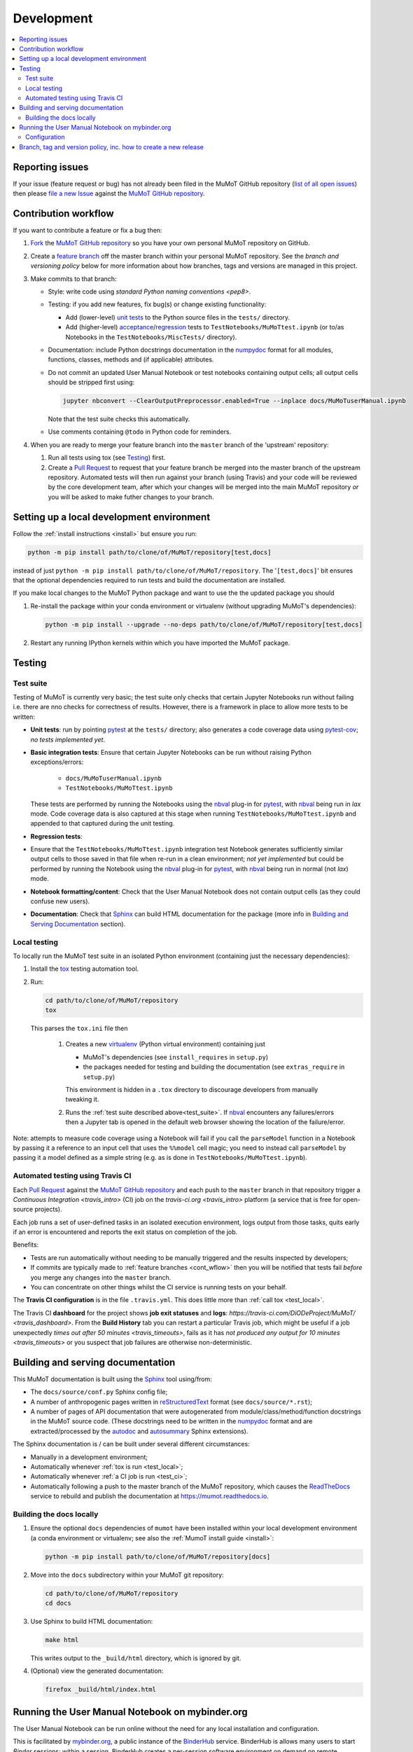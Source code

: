 Development
===========

.. contents:: :local:

Reporting issues
----------------

If your issue (feature request or bug) has not already been filed in the MuMoT GitHub repository 
(`list of all open issues <https://github.com/DiODeProject/MuMoT/issues>`__)
then please `file a new Issue <https://help.github.com/articles/creating-an-issue>`__ 
against the `MuMoT GitHub repository`_.

.. _cont_wflow:

Contribution workflow
---------------------

If you want to contribute a feature or fix a bug then:

#. `Fork <https://help.github.com/articles/fork-a-repo/>`__ the `MuMoT GitHub repository`_ 
   so you have your own personal MuMoT repository on GitHub.
#. Create a `feature branch <https://www.atlassian.com/git/tutorials/comparing-workflows/feature-branch-workflow>`__ 
   off the master branch within your personal MuMoT repository.
   See the *branch and versioning policy* below for more information about how branches, tags and versions are managed in this project.
#. Make commits to that branch:

   * Style: write code using `standard Python naming conventions <pep8>`.
   * Testing: if you add new features, fix bug(s) or change existing functionality:

     * Add (lower-level) `unit tests <https://en.wikipedia.org/wiki/Unit_testing>`__ to 
       the Python source files in the ``tests/`` directory.
     * Add (higher-level) `acceptance <https://en.wikipedia.org/wiki/Acceptance_testing>`__/`regression <https://en.wikipedia.org/wiki/Regression_testing>`__ tests 
       to ``TestNotebooks/MuMoTtest.ipynb`` (or to/as Notebooks in the ``TestNotebooks/MiscTests/`` directory).

   * Documentation: include Python docstrings documentation in the numpydoc_ format for all modules, functions, classes, methods and (if applicable) attributes.
   * Do not commit an updated User Manual Notebook or test notebooks containing output cells; all output cells should be stripped first using:

     .. code:: sh

        jupyter nbconvert --ClearOutputPreprocessor.enabled=True --inplace docs/MuMoTuserManual.ipynb

     Note that the test suite checks this automatically.

   * Use comments containing ``@todo`` in Python code for reminders.

#. When you are ready to merge your feature branch into the ``master`` branch of the 'upstream' repository: 

   #. Run all tests using tox (see Testing_) first.
   #. Create a `Pull Request`_ to request that 
      your feature branch be merged into the master branch of the upstream repository. 
      Automated tests will then run against your branch (using Travis) 
      and your code will be reviewed by the core development team, 
      after which your changes will be merged into the main MuMoT repository *or* 
      you will be asked to make futher changes to your branch.

.. _testing:

Setting up a local development environment
------------------------------------------

Follow the :ref:`install instructions <install>` but ensure you run:

.. code:: sh

   python -m pip install path/to/clone/of/MuMoT/repository[test,docs]

instead of just ``python -m pip install path/to/clone/of/MuMoT/repository``.
The '``[test,docs]``' bit ensures that the optional dependencies required to run tests and build the documentation are installed.

If you make local changes to the MuMoT Python package and want to use the the updated package you should

#. Re-install the package within your conda environment or virtualenv (without upgrading MuMoT's dependencies):

   .. code:: sh

      python -m pip install --upgrade --no-deps path/to/clone/of/MuMoT/repository[test,docs]

#. Restart any running IPython kernels within which you have imported the MuMoT package.

Testing
-------

.. _test_suite:

Test suite
^^^^^^^^^^

Testing of MuMoT is currently very basic; 
the test suite only checks that certain Jupyter Notebooks run without failing i.e. there are nno checks for correctness of results.
However, there is a framework in place to allow more tests to be written:

* **Unit tests**: run by pointing pytest_ at the ``tests/`` directory; also generates a code coverage data using pytest-cov_; *no tests implemented yet*.
* **Basic integration tests**: 
  Ensure that certain Jupyter Notebooks can be run without 
  raising Python exceptions/errors:

   * ``docs/MuMoTuserManual.ipynb``
   * ``TestNotebooks/MuMoTtest.ipynb``

  These tests are performed by running the Notebooks using the nbval_ plug-in for pytest_, with nbval_ being run in *lax* mode.
  Code coverage data is also captured at this stage when running ``TestNotebooks/MuMoTtest.ipynb`` and 
  appended to that captured during the unit testing.
* **Regression tests**: 
* Ensure that the ``TestNotebooks/MuMoTtest.ipynb`` integration test Notebook 
  generates sufficiently similar output cells to those saved in that file 
  when re-run in a clean environment; 
  *not yet implemented* but could be performed by running the Notebook using the nbval_ plug-in for pytest_, with nbval_ being run in normal (not *lax*) mode.
* **Notebook formatting/content**: 
  Check that the User Manual Notebook does not contain output cells (as they could confuse new users).
* **Documentation**: Check that Sphinx_ can build HTML documentation for the package 
  (more info in `Building and Serving Documentation`_ section).

..
   Further test notebooks in the ``TestNotebooks/MiscTests/`` directory.

.. _test_local:

Local testing
^^^^^^^^^^^^^

To locally run the MuMoT test suite in an isolated Python environment 
(containing just the necessary dependencies):

#. Install the tox_ testing automation tool.
#. Run: 

   .. code:: sh

      cd path/to/clone/of/MuMoT/repository
      tox

   This parses the ``tox.ini`` file then
    
    #. Creates a new virtualenv_ (Python virtual environment) containing just 

       * MuMoT's dependencies  (see ``install_requires`` in ``setup.py``)
       * the packages needed for testing and building the documentation (see ``extras_require`` in ``setup.py``)

       This environment is hidden in a ``.tox`` directory to discourage developers from manually tweaking it.
    #. Runs the :ref:`test suite described above<test_suite>`.
       If nbval_ encounters any failures/errors then 
       a Jupyter tab is opened in the default web browser showing 
       the location of the failure/error.

Note: attempts to measure code coverage using a Notebook will fail if 
you call the ``parseModel`` function in a Notebook by passing it a reference to 
an input cell that uses the ``%%model`` cell magic; you need to instead 
call ``parseModel`` by passing it a model defined as a simple string
(e.g. as is done in ``TestNotebooks/MuMoTtest.ipynb``).

.. _test_ci:

Automated testing using Travis CI
^^^^^^^^^^^^^^^^^^^^^^^^^^^^^^^^^

Each `Pull Request`_ against the `MuMoT GitHub repository`_ and 
each push to the ``master`` branch in that repository 
trigger a `Continuous Integration <travis_intro>` (CI) job
on the `travis-ci.org <travis_intro>` platform 
(a service that is free for open-source projects).

Each job 
runs a set of user-defined tasks in an isolated execution  environment, 
logs output from those tasks, 
quits early if an error is encountered
and reports the exit status on completion of the job.

Benefits:

* Tests are run automatically without needing to be manually triggered and the results inspected by developers;
* If commits are typically made to :ref:`feature branches <cont_wflow>` then you will be notified that tests fail 
  *before* you merge any changes into the ``master`` branch.
* You can concentrate on other things whilst the CI service is running tests on your behalf.

The **Travis CI configuration** is in the file ``.travis.yml``.  
This does little more than :ref:`call tox <test_local>`.

The Travis CI **dashboard** for the project shows **job exit statuses** and **logs**:
`https://travis-ci.com/DiODeProject/MuMoT/ <travis_dashboard>`.
From the **Build History** tab you can restart a particular Travis job, which might be useful if 
a job unexpectedly `times out after 50 minutes <travis_timeouts>`, 
fails as it has `not produced any output for 10 minutes <travis_timeouts>`
or you suspect that job failures are otherwise non-deterministic.

.. _build_docs:

Building and serving documentation
----------------------------------

This MuMoT documentation is built using the Sphinx_ tool using/from:

* The ``docs/source/conf.py`` Sphinx config file;
* A number of anthropogenic pages written in reStructuredText_ format (see ``docs/source/*.rst``);
* A number of pages of API documentation that were autogenerated from module/class/method/function docstrings in the MuMoT source code.
  (These docstrings need to be written in the numpydoc_ format and are extracted/processed by the autodoc_ and autosummary_ Sphinx extensions).

The Sphinx documentation is / can be built under several different circumstances:

* Manually in a development environment;
* Automatically whenever :ref:`tox is run <test_local>`;
* Automatically whenever :ref:`a CI job is run <test_ci>`;
* Automatically following a push to the master branch of the MuMoT repository, 
  which causes the `ReadTheDocs <https://readthedocs.org/projects/mumot/>`__ service to 
  rebuild and publish the documentation at `https://mumot.readthedocs.io <https://mumot.readthedocs.io/>`__.

Building the docs locally 
^^^^^^^^^^^^^^^^^^^^^^^^^

#. Ensure the optional ``docs`` dependencies of ``mumot`` have been installed within your local development environment 
   (a conda environment or virtualenv; see also the :ref:`MumoT install guide <install>`:

   .. code::

      python -m pip install path/to/clone/of/MuMoT/repository[docs]
#. Move into the ``docs`` subdirectory within your MuMoT git repository:

   .. code::

      cd path/to/clone/of/MuMoT/repository
      cd docs

#. Use Sphinx to build HTML documentation:

   .. code::

      make html

   This writes output to the ``_build/html`` directory, which is ignored by git.

#. (Optional) view the generated documentation:

   .. code::

      firefox _build/html/index.html

Running the User Manual Notebook on mybinder.org
------------------------------------------------

The User Manual Notebook can be run online without the need for any local installation and configuration. 

This is facilitated by mybinder.org_, a public instance of the BinderHub_ service.  
BinderHub is allows many users to start *Binder* sessions: 
within a session, BinderHub creates a per-session software environment on demand on remote hardware (using repo2docker_) then 
starts a Jupyter service within that environment.  

As an end user, all you need to start a BinderHub session is 

* The URL of an accessible Git repository that contains a software environment definition 
  (e.g. a Python ``requirements.txt`` file, conda ``environment.yml`` or a Docker ``Dockerfile``);
* The branch, tag or commit that you'd like to access within that repository;
* (Optional) a relative path within that directory to a Notebook you'd like to run.

These parameters can be supplied via a web form or as URL parameters (allowing someone to just follow a link to start a Binder session).

Configuration
^^^^^^^^^^^^^

Behind the scenes mybinder.org uses repo2docker to 
build an Ubuntu Docker image for running the MuMoT User Manual Notebook in, 
and pushes this to its Docker image registry.  The build process has three steps:

#. Install several Ubuntu packages (inc. GraphViz and a LaTeX distribution); see the ``apt.txt`` file in this repo;
#. Create a Python virtualenv containing just the MuMoT Python package and its dependencies;
#. Perform some post-install steps (install the TOC2 (table of contents) Jupyter extension and generate the MatPlotLib font cache); see the ``postBuild`` file in this repo;

After an image has been created and pushed to the image registry it remains cached there until:

* a timeout is reached or;
* a user requests an image for a commit for which an image has not yet been cached 
  (e.g. if the user wants to work with the tip of master and 
  new commits have recently been pushed to that repository.

The repo2docker build process takes ~15 mins for MuMoT; 
therefore note that any pushes to the master branch will invalidate any cached image for the tip of the master branch, 
which will increase mybinder.org startup times from seconds to ~15 mins.

**Button**: A mybinder.org session for the User Manual as of the tip of the master branch can be started by 
following the link in the instructions for :ref:`getting started online <mybinder_usage>`.

Branch, tag and version policy, inc. how to create a new release
----------------------------------------------------------------

The project uses `semantic versioning`_ e.g. compared to version ``0.8.0``:
   
    - ``0.8.1`` is a *patch* version increase - backwards-compatible bugfixes *only*
    - ``0.9.0`` is *minor* version increase - new functionality added in backwards-compatible manner
    - ``1.0.0`` is a *major* version increase - introduces incompatible API changes

In this project the use of branches and git tags is as follows:

 - The ``master`` branch is the only long-lived *active* branch
 - New features are developed by creating **feature branches** from the ``master`` branch;
   these feature branches are then ultimately merged back into ``master`` via Pull Requests then deleted.
 - A *maintenance* branch is created per minor release
 - The only commits added to maintenance branches are:

   - Fixes for critical bugs
   - Source changes that update the version number in ``mumot/_version.py`` or the changelog.

To illustrate this:

.. image:: /_static/branch_model.png

To create a release:

#. Decide on the type of the next release (patch, major or minor), 
   which depends on the nature of the changes.

#. (Related) determine the appropriate version number for this pending release.

#. *Major/minor release only*:
   ensure all GitHub Issues tagged with the pending release (*Milestone*) 
   have either been addressed or 
   are reassigned to a different Milestone.
   Ensure all pull requests against ``master`` relating to the pendiing Milestone have been merged and all CI tests pass.

#. *Major/minor release only*: create a new maintenance branch with an appropriate name.  E.g.::
   
      $ git checkout -b 0.9.x master
      Switched to a new branch "0.9.x"
      
#. *Patch release only*: merge critical fixes into the appropriate maintenance branch.  E.g.::

      $ git checkout -b 0.9.x master
      Switched to a new branch "0.9.x"
      git merge fixed_critical_bug_1
      git merge fixed_critical_bug_2

#. Update the file ``CHANGELOG.md`` with changes since the last release.
   You can derive this list of changes from commits made since the last release; 
   if the last release was tagged in git with ``v0.8.0`` 
   then you can see the first line of all commit comments since then with: ::

      $ git checkout master
      $ git log --pretty=oneline --abbrev-commit v0.9.0..HEAD

#. Bump the version in ``mumot/_version`` from e.g.

   .. code-block:: python
   
      version_info = (0, 8, 0, 'dev')
        __version__ = "{}.{}.{}-{}".format(*version_info)
   
   to e.g.
   
   .. code-block:: python
   
      version_info = (0, 9, 0)
        __version__ = "{}.{}.{}".format(*version_info)

   Package versions (``setup.py``) and 
   the version info in rendered Sphinx docs 
   are automatically set using this variable. Ensure that the version number uses only digits, to comply with PyPI naming restrictions.

   Don't forget to: ::

      $ git commit -a -m "Bumped version number to 0.9.0"

   and add an `annotated tag`_ to this commit: ::

      $ git tag -a v0.9.0 -m "Release 0.9.0"
      $ git push upstream --tags

   Here we assume that you've set up your local git repository with a remote called ``upstream`` that points at ``github.com/DiODeProject/MuMoT.git`` e.g. ::

      $ git remote -v
      origin	git@github.com:willfurnass/MuMoT.git (fetch)
      origin	git@github.com:willfurnass/MuMoT.git (push)
      upstream	git@github.com:DiODeProject/MuMoT.git (fetch)
      upstream	git@github.com:DiODeProject/MuMoT.git (push)

   NB annotated tags are are often used within git repositories to identify the commits corresponding to particular releases.

#. Install the packages required to build source and binary distributions of the package: ::

      $ python3 -m pip install setuptools wheel

#. Build source and binary distributions of the package: ::

      $ cd top/level/directory/in/repo
      $ python3 setup.py sdist bdist_wheel

   This creates two files in the ``dist`` subdirectory:

      * A binary 'wheel' package e.g. ``mumot-0.9.0-py3-none-any.whl``
      * A source package e.g. ``mumot-0.9.0.tar.gz``

#. Upload this package to Test PyPI.

   * `Register for an account <https://test.pypi.org/account/register/>`__
     and verify your email address.
   * Push your binary and source packages to Test PyPI using the twine_ tool: ::

      $ python3 -m pip install twine
      $ twine upload --repository-url https://test.pypi.org/legacy/ dist/mumot-0.9.0*

   * Check that your package is visible at `https://test.pypi.org/project/mumot <https://test.pypi.org/project/mumot>`__.

#. Follow the :ref:`MuMoT installation instructions <install>` but at the relevant point
   try to install ``mumot`` from Test PyPI instead of from the MuMoT git repository. ::

      $ python3 -m pip install --extra-index-url https://testpypi.python.org/pypi mumot

#. If uploading to Test PyPI then downloading and installing from Test PyPI was successful, then do the same for the main PyPI:

   * `Register for an account <https://pypi.org/account/register/>`__
        and verify your email address.
   * Push your binary and source packages to PyPI using: ::

      $ twine upload dist/mumot-0.9.0*

#. Finally, bump the version info on the ``master`` branch (not the ``release-...`` branch) by updating ``mumot/_version`` from e.g.

   .. code-block:: python
   
      version_info = (0, 8, 0, 'dev')
        __version__ = "{}.{}.{}-{}".format(*version_info)
   
   to e.g.
   
   .. code-block:: python
   
      version_info = (0, 9, 0, 'dev')
        __version__ = "{}.{}.{}-{}".format(*version_info)

#. Ensure there is an item in ORDA_ (The University of Sheffield's Research Data Catalogue and Repository) for this release. 
   This results in 
   
   * The release being referenceable/citable by DOI_.
   * The release being discoverable via the University's Library Catalogue.

#. Add citation info (including the DOI) for the latest stable release to ``docs/source/about.rst``.

.. 
   https://github.com/scikit-learn/scikit-learn/wiki/How-to-make-a-release



.. _BinderHub: https://binderhub.readthedocs.io/
.. _DOI: https://www.doi.org/
.. _MuMoT GitHub repository: https://github.com/DiODeProject/MuMoT
.. _ORDA: https://www.sheffield.ac.uk/library/rdm/orda
.. _Pull Request: https://help.github.com/articles/about-pull-requests/
.. _Sphinx: http://www.sphinx-doc.org/
.. _annotated tag: https://git-scm.com/book/en/v2/Git-Basics-Tagging
.. _autodoc: http://www.sphinx-doc.org/en/master/usage/extensions/autodoc.html
.. _autosummary: http://www.sphinx-doc.org/en/master/usage/extensions/autosummary.html
.. _mybinder.org: https://mybinder.org/
.. _nbdime: https://nbdime.readthedocs.io/
.. _nbval: https://github.com/computationalmodelling/nbval
.. _numpydoc: http://numpydoc.readthedocs.io/en/latest/format.html
.. _pytest-cov: https://pytest-cov.readthedocs.io/
.. _pytest: https://docs.pytest.org/en/latest/
.. _reStructuredText: http://www.sphinx-doc.org/en/master/usage/restructuredtext/basics.html
.. _repo2docker: https://github.com/jupyter/repo2docker
.. _semantic versioning: https://semver.org/
.. _tox: https://tox.readthedocs.io/
.. _travis_dashboard: https://travis-ci.com/DiODeProject/MuMoT/
.. _travis_limits: https://docs.travis-ci.com/user/customizing-the-build/
.. _twine: https://pypi.org/project/twine/
.. _virtualenv: https://virtualenv.pypa.io/
.. _travis_intro: https://docs.travis-ci.com/user/for-beginners
.. _pep8: https://www.python.org/dev/peps/pep-0008/#naming-conventions
